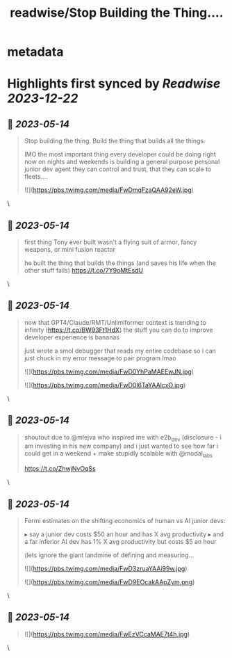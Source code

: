 :PROPERTIES:
:title: readwise/Stop Building the Thing....
:END:


* metadata
:PROPERTIES:
:author: [[swyx on Twitter]]
:full-title: "Stop Building the Thing...."
:category: [[tweets]]
:url: https://twitter.com/swyx/status/1657578738345979905
:image-url: https://pbs.twimg.com/profile_images/1510319731466993664/tGoqnzGK.jpg
:END:

* Highlights first synced by [[Readwise]] [[2023-12-22]]
** 📌 [[2023-05-14]]
#+BEGIN_QUOTE
Stop building the thing.
Build the thing that builds all the things.

IMO the most important thing every developer could be doing right now on nights and weekends is building a general purpose personal junior dev agent they can control and trust, that they can scale to fleets.… 

![](https://pbs.twimg.com/media/FwDmqFzaQAA92eW.jpg) 
#+END_QUOTE\
** 📌 [[2023-05-14]]
#+BEGIN_QUOTE
first thing Tony ever built wasn't a flying suit of armor, fancy weapons, or mini fusion reactor  

he built the thing that builds the things (and saves his life when the other stuff fails) https://t.co/7Y9oMtEsdU 
#+END_QUOTE\
** 📌 [[2023-05-14]]
#+BEGIN_QUOTE
now that GPT4/Claude/RMT/Unlimiformer context is trending to infinity (https://t.co/BW93Ft1HdX) the stuff you can do to improve developer experience is bananas

just wrote a smol debugger that reads my entire codebase so i can just chuck in my error message to pair program lmao 

![](https://pbs.twimg.com/media/FwD0YhPaMAEEwJN.jpg) 

![](https://pbs.twimg.com/media/FwD0l6TaYAAlcxO.jpg) 
#+END_QUOTE\
** 📌 [[2023-05-14]]
#+BEGIN_QUOTE
shoutout due to @mlejva who inspired me with e2b_dev (disclosure - i am investing in his new company) and i just wanted to see how far i could get in a weekend + make stupidly scalable with @modal_labs 

https://t.co/ZhwjNvOqSs 
#+END_QUOTE\
** 📌 [[2023-05-14]]
#+BEGIN_QUOTE
Fermi estimates on the shifting economics of human vs AI junior devs:

▸ say a junior dev costs $50 an hour and has X avg productivity
▸ and a far inferior AI dev has 1% X avg productivity but costs $5 an hour

(lets ignore the giant landmine of defining and measuring… 

![](https://pbs.twimg.com/media/FwD3zruaYAAi99w.jpg) 

![](https://pbs.twimg.com/media/FwD9EOcakAApZym.png) 
#+END_QUOTE\
** 📌 [[2023-05-14]]
#+BEGIN_QUOTE
![](https://pbs.twimg.com/media/FwEzVCcaMAE7t4h.jpg) 
#+END_QUOTE\